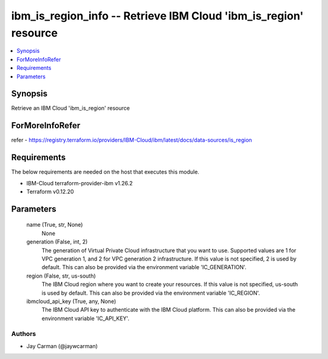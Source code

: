 
ibm_is_region_info -- Retrieve IBM Cloud 'ibm_is_region' resource
=================================================================

.. contents::
   :local:
   :depth: 1


Synopsis
--------

Retrieve an IBM Cloud 'ibm_is_region' resource


ForMoreInfoRefer
----------------
refer - https://registry.terraform.io/providers/IBM-Cloud/ibm/latest/docs/data-sources/is_region

Requirements
------------
The below requirements are needed on the host that executes this module.

- IBM-Cloud terraform-provider-ibm v1.26.2
- Terraform v0.12.20



Parameters
----------

  name (True, str, None)
    None


  generation (False, int, 2)
    The generation of Virtual Private Cloud infrastructure that you want to use. Supported values are 1 for VPC generation 1, and 2 for VPC generation 2 infrastructure. If this value is not specified, 2 is used by default. This can also be provided via the environment variable 'IC_GENERATION'.


  region (False, str, us-south)
    The IBM Cloud region where you want to create your resources. If this value is not specified, us-south is used by default. This can also be provided via the environment variable 'IC_REGION'.


  ibmcloud_api_key (True, any, None)
    The IBM Cloud API key to authenticate with the IBM Cloud platform. This can also be provided via the environment variable 'IC_API_KEY'.













Authors
~~~~~~~

- Jay Carman (@jaywcarman)

